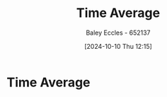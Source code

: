 :PROPERTIES:
:ID:       e953576c-0535-4a62-ab7b-202dbd967e6f
:END:
#+title: Time Average
#+date: [2024-10-10 Thu 12:15]
#+AUTHOR: Baley Eccles - 652137
#+STARTUP: latexpreview

* Time Average
